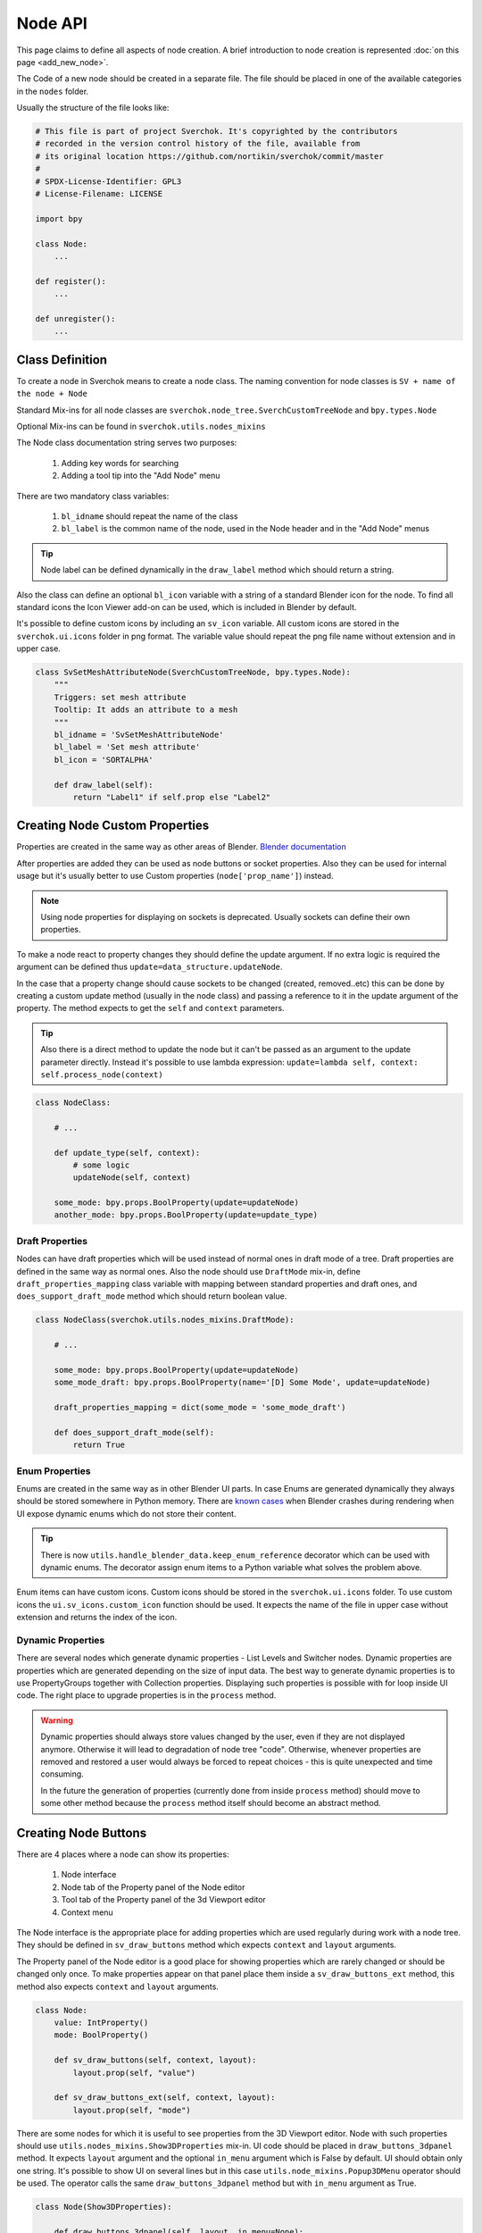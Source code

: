 ========
Node API
========

This page claims to define all aspects of node creation. A brief introduction
to node creation is represented :doc:`on this page <add_new_node>`.

The Code of a new node should be created in a separate file. The file should be placed in
one of the available categories in the ``nodes`` folder.

Usually the structure of the file looks like:

.. code-block:: python

    # This file is part of project Sverchok. It's copyrighted by the contributors
    # recorded in the version control history of the file, available from
    # its original location https://github.com/nortikin/sverchok/commit/master
    #
    # SPDX-License-Identifier: GPL3
    # License-Filename: LICENSE

    import bpy

    class Node:
        ...

    def register():
        ...

    def unregister():
        ...


Class Definition
----------------

To create a node in Sverchok means to create a node class. The naming convention for
node classes is ``SV + name of the node + Node``

Standard Mix-ins for all node classes are
``sverchok.node_tree.SverchCustomTreeNode`` and ``bpy.types.Node``

Optional Mix-ins can be found in ``sverchok.utils.nodes_mixins``

The Node class documentation string serves two purposes:

  1. Adding key words for searching
  2. Adding a tool tip into the "Add Node" menu

There are two mandatory class variables:

  1. ``bl_idname`` should repeat the name of the class
  2. ``bl_label`` is the common name of the node, used in the Node header and in the "Add Node" menus 

.. tip::
   Node label can be defined dynamically in the ``draw_label`` method which
   should return a string.

Also the class can define an optional ``bl_icon`` variable with a string of a
standard Blender icon for the node. To find all standard icons the Icon
Viewer add-on can be used, which is included in Blender by default.

It's possible to define custom icons by including an ``sv_icon``
variable. All custom icons are stored in the ``sverchok.ui.icons`` folder in png
format. The variable value should repeat the png file name without extension
and in upper case.

.. code-block:: python

    class SvSetMeshAttributeNode(SverchCustomTreeNode, bpy.types.Node):
        """
        Triggers: set mesh attribute
        Tooltip: It adds an attribute to a mesh
        """
        bl_idname = 'SvSetMeshAttributeNode'
        bl_label = 'Set mesh attribute'
        bl_icon = 'SORTALPHA'

        def draw_label(self):
            return "Label1" if self.prop else "Label2"


Creating Node Custom Properties
-------------------------------

Properties are created in the same way as other areas of Blender.
`Blender documentation <https://docs.blender.org/api/current/bpy.props.html>`_

After properties are added they can be used as node buttons or socket
properties. Also they can be used for internal usage but it's usually better to
use Custom properties (``node['prop_name']``) instead.

.. note::
   Using node properties for displaying on sockets is deprecated. Usually
   sockets can define their own properties.

To make a node react to property changes they should define the update argument.
If no extra logic is required the argument can be defined thus
``update=data_structure.updateNode``. 

In the case that a property change should cause sockets to be changed (created, removed..etc)
this can be done by creating a custom update method (usually in the node class) and passing a reference 
to it in the update argument of the property. 
The method expects to get the ``self`` and ``context`` parameters.

.. tip::
   Also there is a direct method to update the node but it can't be passed as
   an argument to the update parameter directly. Instead it's possible to use
   lambda expression:
   ``update=lambda self, context: self.process_node(context)``

.. code-block:: python

    class NodeClass:

        # ...

        def update_type(self, context):
            # some logic
            updateNode(self, context)

        some_mode: bpy.props.BoolProperty(update=updateNode)
        another_mode: bpy.props.BoolProperty(update=update_type)


Draft Properties
^^^^^^^^^^^^^^^^

Nodes can have draft properties which will be used instead of normal ones in
draft mode of a tree. Draft properties are defined in the same way as normal
ones. Also the node should use ``DraftMode`` mix-in, define
``draft_properties_mapping`` class variable with mapping between standard
properties and draft ones, and ``does_support_draft_mode`` method which should
return boolean value.

.. code-block:: python

    class NodeClass(sverchok.utils.nodes_mixins.DraftMode):

        # ...

        some_mode: bpy.props.BoolProperty(update=updateNode)
        some_mode_draft: bpy.props.BoolProperty(name='[D] Some Mode', update=updateNode)

        draft_properties_mapping = dict(some_mode = 'some_mode_draft')

        def does_support_draft_mode(self):
            return True


Enum Properties
^^^^^^^^^^^^^^^

Enums are created in the same way as in other Blender UI parts. In case Enums
are generated dynamically they always should be stored somewhere in Python
memory. There are `known cases`_ when Blender crashes during rendering when UI
expose dynamic enums which do not store their content.

.. _known cases: https://github.com/nortikin/sverchok/issues/4316

.. tip::
   There is now ``utils.handle_blender_data.keep_enum_reference`` decorator
   which can be used with dynamic enums. The decorator assign enum items to a
   Python variable what solves the problem above.

Enum items can have custom icons. Custom icons should be stored in the
``sverchok.ui.icons`` folder. To use custom icons the ``ui.sv_icons.custom_icon``
function should be used. It expects the name of the file in upper case without
extension and returns the index of the icon.


Dynamic Properties
^^^^^^^^^^^^^^^^^^

There are several nodes which generate dynamic properties - List Levels and
Switcher nodes. Dynamic properties are properties which are generated
depending on the size of input data. The best way to generate dynamic properties
is to use PropertyGroups together with Collection properties. Displaying
such properties is possible with for loop inside UI code. The right place to upgrade
properties is in the ``process`` method.

.. warning::

   Dynamic properties should always store values changed by the user, even if they
   are not displayed anymore. Otherwise it will lead to degradation of node
   tree "code". Otherwise, whenever properties are removed and restored a user would always
   be forced to repeat choices - this is quite unexpected and time consuming.

   In the future the generation of properties (currently done from inside ``process`` method) should
   move to some other method because the ``process`` method itself should become an
   abstract method.


Creating Node Buttons
---------------------

There are 4 places where a node can show its properties:

  1. Node interface
  2. Node tab of the Property panel of the Node editor
  3. Tool tab of the Property panel of the 3d Viewport editor
  4. Context menu

The Node interface is the appropriate place for adding properties which are used
regularly during work with a node tree. They should be defined in
``sv_draw_buttons`` method which expects ``context`` and ``layout`` arguments.

The Property panel of the Node editor is a good place for showing properties which
are rarely changed or should be changed only once. To make properties appear on that panel 
place them inside a ``sv_draw_buttons_ext`` method, this method also expects ``context`` and ``layout``
arguments.


.. code-block:: python

    class Node:
        value: IntProperty()
        mode: BoolProperty()

        def sv_draw_buttons(self, context, layout):
            layout.prop(self, "value")

        def sv_draw_buttons_ext(self, context, layout):
            layout.prop(self, "mode")


There are some nodes for which it is useful to see properties from the 3D Viewport editor.
Node with such properties should use ``utils.nodes_mixins.Show3DProperties``
mix-in. UI code should be placed in ``draw_buttons_3dpanel`` method. It expects
``layout`` argument and the optional ``in_menu`` argument which is False by default.
UI should obtain only one string. It's possible to show UI on several lines but
in this case ``utils.node_mixins.Popup3DMenu`` operator should be used. The
operator calls the same ``draw_buttons_3dpanel`` method but with ``in_menu``
argument as True.

.. code-block:: python

    class Node(Show3DProperties):

        def draw_buttons_3dpanel(self, layout, in_menu=None):
            if not in_menu:
                menu = layout.row(align=True).operator('node.popup_3d_menu', text=f'Show: "{self.label or self.name}"')
                menu.tree_name = self.id_data.name
                menu.node_name = self.name
            else:
                row.prop(self, 'mode1')
                row.prop(self, 'mode2')


Also optionally nodes can show their properties in the context menu. The Node class should
override the ``rclick_menu`` method which expects ``context`` and ``layout`` arguments.


Node Sockets
------------

Node sockets are created in ``sv_init`` method. ``new`` method of input and
output collections of sockets should be used. It expects name of a socket type
and name socket itself. These names are shown in UI and also usually are used
as identifiers. Whole list of available socket types can be found in
``core.sockets`` module. The new method returns newly created socket which
can be used for setting its extra parameters.

Usually sockets expose their default parameters. By default they are switched
off. The proper way to make to show its property is to assign True value to
``use_prop`` attribute of the socket. Default value can be changed in
``default_property`` attribute.

``SvStringsSocket`` type has two types of default values. Current type stored
in ``default_property_type`` attribute which can receive either 'float' or
'int' values. Default values are stored in ``default_float_property`` and
``default_int_property`` attributes.

.. code-block:: python

    class Node:
        def sv_init(self, context):
            socket = self.inputs.new('SvStringsSocket', "Size")
            socket.use_prop = True
            socket.default_float_property = 1.0
            self.outputs.new('SvVerticesSocket', "Verts")

.. tip::
   Alternative way of creating input sockets is using ``sv_new_input`` method.

   .. code-block:: python

      class Node:
          def sv_init(self, context):
              self.sv_new_input('SvStringsSocket', "Size", use_prop=True,
                                default_float_property=1)

Dynamic Sockets
^^^^^^^^^^^^^^^

Dynamic sockets are shown only on certain conditions. There are 3 categories
of them:

  1. Socket is shown if a node has certain properties.
  2. Socket is shown if other socket is connected.
  3. Socket is shown if node has appropriate input data.

There are many ways to show / hide sockets. First of all it's possible ot use
Blender standard API for adding and removing sockets. Most resent nodes use
``hide_safe`` attribute of sockets. Disadvantage of this method is that sockets
are not really deleted and can be shown with `Ctrl+h` by user. The proper
way now is to use standard Blender ``enabled`` attribute.

When type of a socket should be changed it's possible to use
``data_structure.changable_sockets`` function or ``replace_socket`` method of a
socket. First function changes type of output sockets dependently on type of
a socket connected to input one. With the second method you have to define new
type of a socket by yourself.

.. warning::
   Change type of a socket is tricky part. Because it's related with removing,
   adding, moving sockets and links in a tree. Also it can be quite inefficient
   because Blender does not expose API which would allow to search connected
   neighbour sockets efficiently. But usually it's not a bottle neck in such
   cases.

To generate sockets upon changes of node properties is possible in ``update``
method of properties.

To generate sockets upon changes in node connections is possible in
``sv_update`` method of nodes. This method can be called quite intensively so
it's wise to expense resources carefully.

To generate sockets upon changes of input data of a node was quite controversial
idea. Now it's only used in Dictionary output node. The problem is that this can
easily lead to losses of user connections what breaks node setups. For example
in Geometry Nodes project there was a decision that sockets should be
independent to data layer. So to generate such nodes is not recommended now.
If there is no way but to have this functionality possible solution could be
to add a button to a node which would recreate sockets explicitly.

.. code-block:: python

    class Node:
        def mode_update(self, context):
            self.inputs['Value'].enabled = self.mode
            self.process_node()

        mode: BoolProperty(update=mode_update)

        def sv_init(self, context):
            self.inputs.new('SvStringsSocket', "Value").use_prop = True
            self.outputs.new('SvStringsSocket', "Value")

        def sv_update(self)
            data_structure.changable_sockets(self, "Value", ["Value"])

Socket Properties
^^^^^^^^^^^^^^^^^

label
  Expects a string which is used instead of a socket name in UI.

use_prop
  Expects boolean value. If true the socket will display its default property.

.. image:: https://user-images.githubusercontent.com/28003269/180741280-683987fa-e10c-47e1-91e0-807311697fea.png
   :align: right

show_property_type (SvStringsSocket)
  It adds icon to switch default type of the string socket

custom_draw
  Expects name of a method of the node of the socket. If defined the method
  will be used draw UI elements for the socket.

  .. code-block:: python

     class Node:
         def custom_draw_socket(self, socket, context, layout):
             layout.prop(self, "node_property")


quick_link_to_node
  Expects a string of node `bl_idname``. This will add an operator which can
  create quick link to the given node.

link_menu_handler
  Expects a string of class name defined inside node of the socket. This only
  works when displaying quick links is in multiple values mode. In the class
  its possible to define extra nodes for connections. This is analog of
  creating nodes during dragging a link from a socket in Blender 3.1.

  .. code-block:: python

     class Node:
         class MenuHandler:
             @classmethod
             def get_items(cls, socket, context):
                 """Return list of extra options for the menu"""
                 return [('KEY', "Name", "Description"), ]

             @classmethod
             def on_selected(cls, tree, node, socket, key, context):
                 """In this method the node should be created and linked to the socket"""
                 if key == 'KEY':
                     print("Hello world!")

prop_name
  Expects name of a node property to display in UI of the socket.

  .. warning::
     This is deprecated way to display default properties for sockets. Use
     ``use_prop`` attribute instead.

object_kinds (SvObjectSocket)
  Expects string value of object type to socket to display as possible choice.
  Its also possible to pass several types which should be separate by only
  comma: ‘MESH,CURVE,SURFACE,META,FONT,VOLUME,EMPTY,CAMERA,LIGHT’

expanded (SvVerticesSocket, SvQuaternionSocket, SvColorSocket)
  Expects boolean value. It's responsible for the way of the socket to display
  the socket value.

Socket Vectorization Properties
^^^^^^^^^^^^^^^^^^^^^^^^^^^^^^^

Vectorization system is on
:ref:`experimental stage <experimental_vectorization>`

is_mandatory
  Expects boolean value. If True the node can't perform its function without
  data from the socket.

nesting_level
  Expects integer value. Describes the expected shape of input data.

  * 3 for vectors lists (Default for Vertices Socket)
  * 2 for number lists (Default)
  * 1 for single item

default_mode
  Expects one of the next strings:

  * 'NONE' to leave empty
  * 'EMPTY_LIST' for [[]] (Default)
  * 'MATRIX' for Matrix()
  * 'MASK' for [[True]]

pre_processing
  Expects one of the next strings:

  * 'ONE_ITEM' for values like the number of subdivision (one value per object).
    It will match one value per object independently if the list is [[1,2]]
    or [[1],[2]]. In case of more complex inputs no preprocessing will be made.
  * 'NONE' not doing any preprocessing. (Default)


Business logic
--------------

The main work of the node is happening inside ``process`` method which does
not expect any arguments.

The whole process can be split into 3 steps:

  1. Extract data from sockets.
  2. Handle the data.
  3. Record result into output sockets.

.. note::
   In future it is planned to convert the method into abstract one. In this case
   a node will get parameters via some arguments.

For reading data from sockets their ``sv_get`` method can be used.
It has tow important parameters. ``default`` parameter expects any
data which will be returned in case if input socket does not have any external
data. ``deepcopy`` parameter expects False value if input data is not modified
by the node. The node can work quite more efficient if deepcopy is False. But
if a node do modify the data the parameter should be with default value,
otherwise other nodes which use the same data will get unexpected results.

.. note::
   Many nodes on this stage also do such optimization as checking connection of
   their output sockets and if they are not connected cancel their father
   execution. Really it's not recommended in new nodes. The right place for
   such optimization is execution system.

After handling input data ``sv_set`` method of sockets can be used for
saving result. It expects only one parameter - data.

.. code-block:: python

    class Node:
        def process(self):
            data = self.inputs['My Socket'].sv_get(default=[], deepcopy=False)

            result = handle_data(data)

            self.outputs['My Socket'].sv_set(result)

.. important::
   Sometimes node does not have enough data to perform its function in this case
   it should pass available data to output sockets unmodified. It's important
   because the whole node tree will stop working otherwise.

.. tip::
   Also ``sv_get`` method has third parameter - ``implicit_conversions``. It
   expects one of the values of ``core.socket_conversions.ConversionPolicies``
   enum. It's purpose is to convert format of output data of previous nodes to
   format of input data of current node. For example via Conversion Policy
   conversion simple values to vectors is happening. Usually such settings are
   applied globally to all sockets but sometimes it can be useful to override
   them via the parameter (not single node do this currently though).

Data vectorization
^^^^^^^^^^^^^^^^^^

All nodes should be designed in a way that they can handle not only one object
but multiple of them. That is called vectorization in Sverchok. For example if
a node works with vertices of an object it should handle list of lists of
vertices.

It can happen that some input data has one number of objects and another
input data has another number of objects. In this case a node should perform
data matching operation. Usually it means that data with shorter number of
objects should repeat them to match them to number of objects of the longest
data. Repeating objects usually happens in two ways.

  1. Last object fills all missing ones. For example: ``[1, 2, 3]`` will be
     converted into ``[1, 2, 3, 3 ,3 ,3]`` if number of required objects is 6.
  2. Objects start to repeat from start of a list (cycling). For example:
     ``[1, 2, 3]`` will be converted into ``[1, 2, 3, 1, 2, 3]`` if number of
     required objects is 6.

Usually number of objects is determined by the longest input data. Sometimes
the number can be limited by some particular input in case it does not have
sense to repeat it.

There are helping functions / generators to perform data matching in
``data_structure`` module. Generators are preferable before functions.

.. code-block:: python

    class Node:
        def process(self):
            params = [s.sv_get(deepcopy=False, default=[[]]) for s in self.inputs]
            max_len = max(map(len, params))
            out = []
            for _, v, e, f, fd, m, t, d  in zip(range(max_len), *make_repeaters(params)):
                out.append(handle_data(v, f, t, d, e, fd, m))

            out_verts, out_edges, out_faces, out_face_data, out_mask = zip(*out)
            self.outputs['Verts'].sv_set(out_verts)
            self.outputs['Edges'].sv_set(out_edges)
            self.outputs['Faces'].sv_set(out_faces)
            self.outputs['Face data'].sv_set(out_face_data)
            self.outputs['Mask'].sv_set(out_mask)

.. _experimental_vectorization:

.. note::
   There are two experimental approaches to automate data matching. One can
   be found in ``utils.nodes_mixins.recursive_nodes`` and another in
   ``utils.vectorize`` modules. Both of them can handle not only list of
   objects but and nested to each other lists of objects with arbitrary
   nestedness and shape. It leads to two disadvantages:

     1. It make the code difficult to understand, to support and to debug.
        Even for user its more difficult to handle data with complex shape.
     2. Vectorization itself is very expensive thing because it uses pure
        Python loops. And such complex vectorization system is even more
        expensive.

   Also any vectorization can be performed with loop nodes which can create
   more clear representation data handling. So this modules should prove first
   which problems they are going to solve which can't be tackled in another way
   and so they can't be recommended for use for now.

.. note::
   In future vectorization should leve the nodes area and arrive to execution
   system. In this case nodes only have to add information to sockets to give to
   execution system to know how to match data.

Data structure
^^^^^^^^^^^^^^

Sverchok can operate on vide variation of data structures. The most important
one is mesh data structure. Sverchok uses *Face-vertex* representation of them.
Representation is a simple list of vertices, and a set of edges and polygons
that point to the vertices they use.

.. note::
   Usually list of vertices, edges and polygons are ordinary Python lists.
   Vertices can be represented as numpy arrays. If a node is generator it can
   have an option in which format to output vertices. If a node has vertices as
   an input it should output them in the same format in which they came.

   For edges and polygons it was decided not to use numpy arrays due little
   performance benefit and in case of n-gons it's not trivial how to store and
   handle them as numpy arrays.

.. code-block:: python

    # simple triangle
    vertices = [(0, 0, 0), (1, 0, 0), (0, 1, 0)]
    edges = [(0, 1), (1, 2), (0, 2)]
    polygons = [[0, 1, 2], ]

For vertices there is ``SvVerticesSocket`` socket type. For edges and faces
there is ``SvStringsSocket`` socket type. The last one is also used for lists
of numbers (floats, integers).

For storing mesh attributes Sverchok uses simple numbers or more complex data
as colors, texts and vectors. Such lists should store values per mesh element.
Color data passes via ``SvColorSocket``, number via ``SvStringsSocket``, strings
via ``SvTextSocket``.

For orienting meshes in space Blender Matrix and Quaternions are used.
Historically they has next format - ``[matrix, matrix, ...]`` but this format
can move only whole mesh. For this reason some nodes also support such format -
``[[matrix, matrix, ...], [matrix, ...]]``. In this cases matrix can be used
for moving separate elements of a mesh. Socket types for them are
``SvMatrixSocket`` and ``SvQuaternionSocket``.

Sverchok has family of mathematical objects such as Curves, Surfaces,
Feilds, Solids. All of them, except Solids, are defined as Python classes.
Solids are used from FreeCAD library. They all have dedicated to them sockets
in the ``core.sockets`` module.

Also there are some other data structures as Blender objects, File paths, svg,
Pulga forces, Dictionaries.

.. note::
   Dictionary has rather experimental stage and should prove in which area
   they can be used efficiently.

BMesh data structure
^^^^^^^^^^^^^^^^^^^^

For performing operations over geometry it's possible to create you own
algorithms. But also Blender has a library of some basic geometry operations.
This library uses special BMesh data structure. It's similar to Half-edge
data structure. To convert data from Sverchok format to BMesh and vice versa
there is ``utils.sv_bmesh_utils`` module.

Tests
^^^^^

Ideally nodes should go with some tests. But currently there is no framework
for automation of tests creation. So it's optional now. More about tests in the
separate section :doc:`testing`.

Performance
^^^^^^^^^^^

.. figure::  https://user-images.githubusercontent.com/28003269/167471557-e10fb5f4-af31-47a2-86f2-e826a253fd06.png
   :align: right
   :width: 300px

   Dot graph https://github.com/jrfonseca/gprof2dot

.. figure:: https://user-images.githubusercontent.com/28003269/167472803-225b8fd9-4584-4eb5-b7e8-f0ce9695f604.png
   :align: right
   :width: 300px

   Icicle style https://github.com/jiffyclub/snakeviz

Performance of the nodes is very important and quite a big problem in Sverchok
currently. Using pure Python is quite weak solution. First step to improve
performance is to rewrite code with numpy library if it's possible.

Sverchok has tool with UI to measure performance of separate nodes or a whole
tree. It's located in the Tree Profiling panel in Sverchok tab of Property
panel. It only appears if the Developer mode is enabled in the add-on settings.

In Node Tree Update mode the performance of a whole tree will be measured. To
measure performance of separate nodes their process method should be marked with
``utils.profile.profile`` decorator.

After measuring the performance the result can be outputted in the console which
is standard output of cProfile Python module. Also the result can be saved in
separate file which can be visualized with another tools.

Printing / Logging
^^^^^^^^^^^^^^^^^^

.. figure:: https://user-images.githubusercontent.com/28003269/180702647-c25d8b58-ed2d-4a7b-98ce-d6aaa594d475.png
   :align: right
   :width: 400px

   Logging level can be set in the add-on settings.

Printing and profiling are very expensive operations. Also console can fastly
turn into unreadable mess. So it's better to avoid using them inside node code.
During debugging it's valid to use print function but it should removed in the
end.

Usually logging can be don in some operators in this case you can use loggers
from ``utils.logging`` module or by using ``node.debug``, ``node.info`` and
other aliases.

If a node rises an error it will appear in console in next format: ``data and
time [logging level] module name:line number : error name``

Traceback is switch off for all logging levels except debug one. If you need it
make sure that you have appropriate logging level in the settings.

Node Registration
-----------------

After a node was created it should be registered to appear in Blender interface.
It can be done in function with ``register`` name in the same module with node
class. This function will be called whenever the add-on is enabled. For the
class registration standard Blender function is used.

.. code-block:: python

    class Node:
        ...

    def register():
        bpy.utils.register_class(Node)

Also node should be placed in some existing category by adding its ``bl_idname``
to the ``index.md`` file.

.. tip::
   In case new node should obtain new category it's possible to create it in
   ``ui/nodeview_space_menu`` module. Here is example of adding a category
   with name Test.

   .. code-block:: python

      menu_structure = [
          ...,
          ["NODEVIEW_MT_AddTest", 'ICON_NAME'],
          ...,
          ]

      classes = [
          ...,
          make_class('Test', "Test"),
          ...,
          ]

   Also the category should be added to ``index.md`` file similar to other
   categories.

When the add-on is disabled or reloaded its classes should be unregister. To
unregister a node is possible in function with name ``unregister`` in the same
module with Node class.


Documentation
-------------

When new node is added it's strongly recommended to add its documentation.
Without it, in most cases, users will hardly able to use the node and also
it can be difficult to distinguish a bug because the desired behaviour was not
proclaimed.

To add documentation to a node two things should be done:

- file with documentation (name_of_the_node.rst) should be added to the
  ``docs.nodes.node_category`` folder
- Name of the file should be add to list inside
  ``docs.nodes.node_category.node_category_index.rst`` file

For generating documentation `Sphinx library`_ is used. Also
`Read the Docs`_ Sphinx theme is used. So both libraries should be available
if you want to build documentation locally. There is ``docs/make.bat`` file
which builds the documentation into ``docs/_build`` (excluded from git) folder.

.. _Sphinx library: https://www.sphinx-doc.org/en/master/
.. _Read the Docs: https://github.com/readthedocs/sphinx_rtd_theme

There is action which will automatically build and publish documentation on the
next address - http://nortikin.github.io/sverchok/docs/main.html, whenever
changes will be introduced in master on GitHub.


Animation
---------

There are nodes which should be updated upon frame change. Usually they read
some data from a Blender scene. To make a node to be updated every frame it's
enough to override ``is_animation_dependent`` node attribute with True value.

.. note::
   Buttons should be displayed via ``sv_draw_buttons`` method otherwise the
   node won't display extra property which can be used by user to disable
   updates for the current node.


Muting
------

Blender gives opportunity to temporary switch off any node in a tree. In this
case its input data paths through the node without any modifications toward next
nodes. Bas node class has default ``sv_internal_links`` property to determine
how the data should path a node. If default behaviour does not fit into a node
logic it can override the property. The property should return iterable tuple
of input and output sockets of the node.

.. note::
   Before implementing your own ``sv_internal_links`` property have a look at
   the ``utils/nodes_mixins/sockets_config`` module. It has implementations
   of the property for some basic node types.

.. warning::
   Unfortunately the ``sv_internal_links`` property does not change how
   internal links will be displayed in UI. Currently it's limitation of Blender
   which API does not give control of displaying internal links properly.


Nodes With Dependencies
-----------------------

Nodes can use some external library which can be installed manually by user from
Extra Nodes tab in the add-on settings. When a node uses external library and
it is not installed the node should add itself into a list of dummy nodes.
Dummy nodes do nothing but display information that a library is not installed.

.. figure:: https://user-images.githubusercontent.com/10011941/85948219-e3957800-b94f-11ea-9040-d1e3009dc016.png
   :align: right
   :width: 250px

Also when library is not installed the nodes should not register their selves.
Also such nodes dose not apper in the Add node menu.

.. code-block:: python
   
   from sverchok.dependencies import FreeCAD

   if FreeCAD is None:
       utils.dummy_nodes.add_dummy('SvSolidAreaNode', 'Solid Area', 'FreeCAD')
   
   class SvSolidAreaNode:
       ...
   
   def register():
       if FreeCAD is not None:
           bpy.utils.register_class(SvSolidAreaNode)

The dependencies is a special module from which all dependent library should be
imported. If a library is not available instead of NoModuleFound error the 
None value will be imported. The ``add_dummy`` function expects ``bl_idname`` 
of the node, its name and name of the library on which the node is dependent.

.. tip::
   There is alternative and more simple way to handle the nodes with missing
   dependencies. They should be registered as regular nodes but in their process
   method they should raise an Error with a message which points that some
   library should be installed to make the node to work.

   The approach can handle the case when node is not dependent on a library
   except in some of its modes.


JSON Import / Export
--------------------

Sverchok has special format for sharing node trees and saving them into presets.
In most cases nodes developers should not prepare their node to make them work
with JSON import / export system. What is important to know:

- Standard json export saves all properties including collection and nesting
  collection and pointers. 
- For now only data block names of pointer properties will be saved. 
- During import pointers will be searched in current scene, if there is no data
  blocks with current name nothing will be assigned to the pointer.
- It is strongly not recommended to save pointers for viewer nodes. For skipping
  property to save use: `BoolProperty(options={'SKIP_SAVE'}` it will impact only
  on unsaving property into json file.
- Custom properties (which uses square bracket interface) are ignored.
- It is possible to add `save_to_json(node_data: dict)` and
  `load_from_json(node_data: dict, import_version: float)` method to a node for
  adding extra logic into import export, but it's better to avoid using it.
  It's difficult to add changes into nodes using this methods and support import
  previous JSON files.


Upgrade Node
------------

It's possible to improve existing nodes but it should be done carefully, without
breaking existing layouts. It can be done in two ways:

Improve existing node
^^^^^^^^^^^^^^^^^^^^^

First is when you add extra functionality to some node. It's possible by adding
extra buttons, sockets, modes. When you add something like this you should ensure
that default behaviour will be unchanged.

New socket, in most cases, can be placed anywhere among existing ones but it
should be checked in the process method that data from sockets is not collecting
by their indexes. Also there is no any automation and in old Blender files the
socket will be missing. So the socket should be added manually and currently
most appropriate place for this is the process method. It leads to some overhead
so probably in future there will be a special upgrade method for such things.
The socket should be optional and the node should be able to work without the
socket to be connected.

.. tip::
   Also quite frequent case is socket renaming. It can be done by adding 
   ``label`` attribute with new name. Also for old files this should be
   repeated in the process method.

Any property can be added to a node but it's default value should not change 
initial node behaviour.

It's possible to add extra values to Enum properties but they always should be
placed in the end of the lists because Blender files keep current enum value
by its index.

All other changes should be done by creating new version of the node.

Create new node version
^^^^^^^^^^^^^^^^^^^^^^^

If it's needed to fix some existing behaviour or remove one the new version of
a node should be introduced. It's not necessary step when changes should be 
applied to changes which were made in not released version of Sverchok. In this
case changes can be done with breaking backward compatibility.

Creating new version should be done togather with keeping previous one. In most
cases it's enough **to move** module of current node into old_nodes folder. It
should be done more carefully if in the module together with the node something
else is registered.

New version of the node should be created **in new file** in the same place and
with the same name as version of previous node. Class of a new version should
get ``MKn`` suffix where *n* is index of new version. The same should be done to
``bl_idname`` attribute of the class. New version of the node can implement
anything what can be implemented in new node.

When new version is introduced it's convenient to add replacement operator to
the old version of the node which automatically replace old node with new one
with keeping all connected links. This can be done by adding 
``replacement_nodes`` attribute. The operator will appear in the node context
menu.

.. code-block:: python

   class Node:
       replacement_nodes = [
           (new_node_bl_idname, inputs_mapping_dict, outputs_mapping_dict)
       ]

where ``new_node_bl_idname`` is ``bl_idname`` of replacement node class,
``inputs_mapping_dict`` is a dictionary mapping names of inputs of this node
to names of inputs to new node, and ``outputs_mapping_dict`` is a dictionary
mapping names of outputs of this node to names of outputs of new node.
``inputs_mapping_dict`` and ``outputs_mapping_dict`` can be None.

.. note::
   This attribute also can be used by regular node for quick replacement with
   nodes which have similar functionality.

.. warning::
   When a node has multiple previous version the replacement operator should be
   added (updated) to all of them.

Also the operator will try to copy all node properties by their names. If it's
impossible it's possible to copy properties manually by adding 
``migrate_from(self, old_node)`` method to new node. Also if some extra
work should be done with sockets it's possible to implement in
``migrate_props_pre_relink(self, old_node)`` method which will be called before
links creation.
